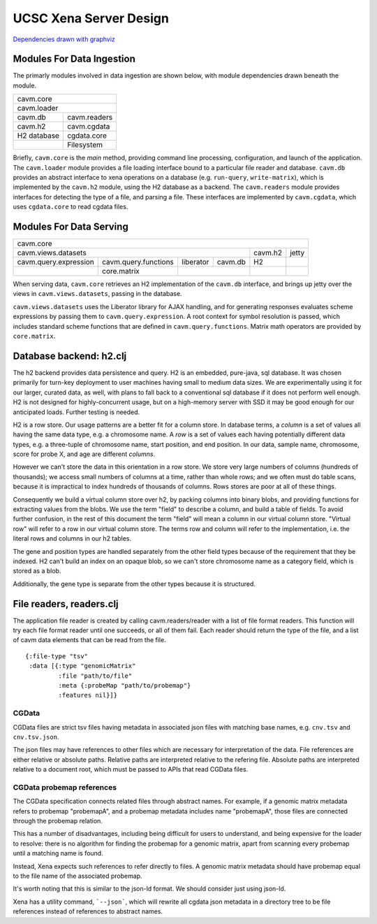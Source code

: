 UCSC Xena Server Design
***********************

`Dependencies drawn with graphviz <dependencies.png>`_

Modules For Data Ingestion
==========================

The primarly modules involved in data ingestion are shown below, with
module dependencies drawn beneath the module.

+----------------------------+
|        cavm.core           |
+----------------------------+
|       cavm.loader          |
+-------------+--------------+
|    cavm.db  | cavm.readers |
+-------------+--------------+
|   cavm.h2   | cavm.cgdata  |
+-------------+--------------+
| H2 database | cgdata.core  |
+-------------+--------------+
|             | Filesystem   |
+-------------+--------------+

Briefly, ``cavm.core`` is the *main* method, providing command line processing,
configuration, and launch of the application. The ``cavm.loader`` module
provides a file loading interface bound to a particular file reader and database.
``cavm.db`` provides an abstract interface to xena operations on a database
(e.g. ``run-query``, ``write-matrix``), which is implemented by the ``cavm.h2``
module, using the H2 database as a backend. The ``cavm.readers`` module provides
interfaces for detecting the type of a file, and parsing a file. These interfaces
are implemented by ``cavm.cgdata``, which uses ``cgdata.core`` to read cgdata
files.

Modules For Data Serving
========================

+---------------------------------------------------------------------------------------+
|        cavm.core                                                                      |
+---------------------------------------------------------------------+---------+-------+
| cavm.views.datasets                                                 | cavm.h2 | jetty |
+-----------------------+----------------------+-----------+----------+---------+-------+
| cavm.query.expression | cavm.query.functions | liberator | cavm.db  |    H2   |       |
+-----------------------+----------------------+-----------+----------+---------+-------+
|                       |    core.matrix       |                      |         |       |
+-----------------------+----------------------+----------------------+---------+-------+

When serving data, ``cavm.core`` retrieves an H2 implementation of the ``cavm.db``
interface, and brings up jetty over the views in ``cavm.views.datasets``, passing
in the database. 

``cavm.views.datasets`` uses the Liberator library for AJAX
handling,
and for generating responses evaluates scheme expressions by passing them to
``cavm.query.expression``. A root context for symbol resolution is passed,
which includes standard scheme functions that are defined in ``cavm.query.functions``.
Matrix math operators are provided by ``core.matrix``.


Database backend: h2.clj
========================

The h2 backend provides data persistence and query. H2 is an embedded, pure-java, sql database.
It was chosen primarily for turn-key deployment to user machines having small to medium data
sizes. We are experimentally using it for our larger, curated data, as well, with plans to fall back
to a conventional sql database if it does not perform well enough. H2 is not
designed for highly-concurrent usage, but on a high-memory server with SSD
it may be good enough for our anticipated loads. Further testing is needed.


H2 is a row store. Our usage patterns are a better fit for a column store.
In database terms, a *column* is a set of values all having the same data type, e.g.
a chromosome name. A *row* is a set of values each having potentially different data
types, e.g. a three-tuple of chromosome name, start position, and end position. In our data,
sample name, chromosome, score for probe X, and age are different *columns*.

However we can't store the data in this orientation in a row store.  We store
very large numbers of columns (hundreds of thousands); we access small numbers of columns
at a time, rather than whole rows; and we often must do table scans, because it is impractical to
index hundreds of thousands of columns. Rows stores are poor at all of these things.

Consequently we build a virtual column store over h2, by packing columns into binary blobs, and
providing functions for extracting values from the blobs. We use the term "field" to describe a
column, and build a table of fields. To avoid further confusion, in the rest of
this document the term "field" will mean a column in our virtual column store.
"Virtual row" will refer to a row in our virtual column store. The terms row
and column will refer to the implementation, i.e. the literal rows and columns
in our h2 tables.

The gene and position types are handled separately from the other field types
because of the requirement that they be
indexed. H2 can't build an index on an opaque blob, so we can't store
chromosome name as a category field,
which is stored as a blob.

Additionally, the gene type is separate from the other types because it is structured.


File readers, readers.clj
=========================

The application file reader is created by calling cavm.readers/reader with a list
of file format readers. This function will try each file format reader until one
succeeds, or all of them fail. Each reader should return the type of the file,
and a list of cavm data elements that can be read from the file.  ::

    {:file-type "tsv"
     :data [{:type "genomicMatrix"
             :file "path/to/file"
             :meta {:probeMap "path/to/probemap"}
             :features nil}]}


CGData
------

CGData files are strict tsv files having metadata in associated json files with
matching base names, e.g. ``cnv.tsv`` and ``cnv.tsv.json``.

The json files may have references to other files which are necessary for
interpretation of the data. File references are either relative or absolute
paths. Relative paths are interpreted relative to the refering file. Absolute
paths are interpreted relative to a document root, which must be passed to APIs
that read CGData files.

CGData probemap references
--------------------------

The CGData specification connects related files through abstract names. For example,
if a genomic matrix metadata refers to probemap "probemapA", and a probemap
metadata includes name "probemapA", those files are connected through the probemap
relation.

This has a number of disadvantages, including being difficult for users to understand,
and being expensive for the loader to resolve: there is no algorithm for finding
the probemap for a genomic matrix, apart from scanning every probemap until a
matching name is found.

Instead, Xena expects such references to refer directly to files. A genomic
matrix metadata should have probemap equal to the file name of the associated probemap.

It's worth noting that this is similar to the json-ld format. We should consider
just using json-ld.

Xena has a utility command, ```--json```, which will rewrite all cgdata json metadata in
a directory tree to be file references instead of references to abstract names.

